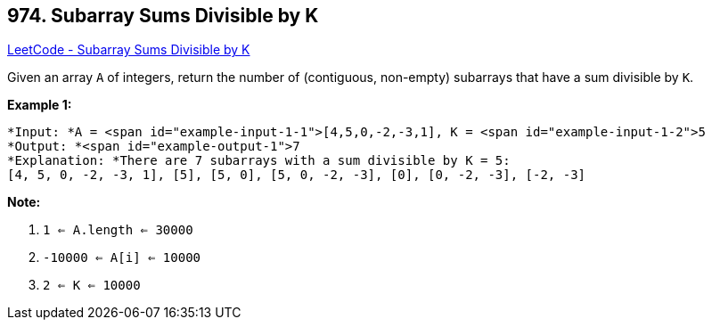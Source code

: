 == 974. Subarray Sums Divisible by K

https://leetcode.com/problems/subarray-sums-divisible-by-k/[LeetCode - Subarray Sums Divisible by K]

Given an array `A` of integers, return the number of (contiguous, non-empty) subarrays that have a sum divisible by `K`.

 


*Example 1:*

[subs="verbatim,quotes"]
----
*Input: *A = <span id="example-input-1-1">[4,5,0,-2,-3,1], K = <span id="example-input-1-2">5
*Output: *<span id="example-output-1">7
*Explanation: *There are 7 subarrays with a sum divisible by K = 5:
[4, 5, 0, -2, -3, 1], [5], [5, 0], [5, 0, -2, -3], [0], [0, -2, -3], [-2, -3]
----

 

*Note:*


. `1 <= A.length <= 30000`
. `-10000 <= A[i] <= 10000`
. `2 <= K <= 10000`


